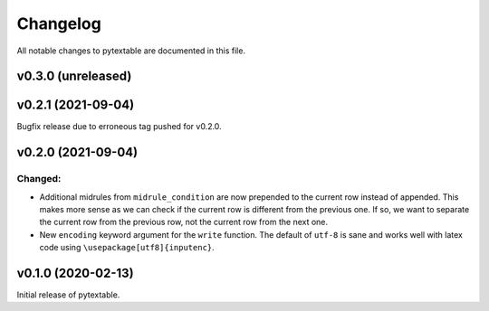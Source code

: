 Changelog
=========

All notable changes to pytextable are documented in this file.


v0.3.0 (unreleased)
-------------------


v0.2.1 (2021-09-04)
-------------------

Bugfix release due to erroneous tag pushed for v0.2.0.


v0.2.0 (2021-09-04)
-------------------

Changed:
^^^^^^^^

* Additional midrules from ``midrule_condition`` are now prepended to the current row
  instead of appended. This makes more sense as we can check if the current row is
  different from the previous one. If so, we want to separate the current row from the
  previous row, not the current row from the next one.
* New ``encoding`` keyword argument for the ``write`` function. The default of ``utf-8``
  is sane and works well with latex code using ``\usepackage[utf8]{inputenc}``.



v0.1.0 (2020-02-13)
-------------------

Initial release of pytextable.
